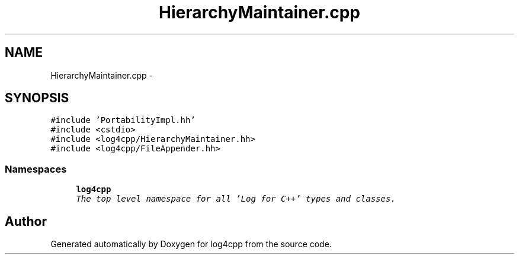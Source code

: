 .TH "HierarchyMaintainer.cpp" 3 "Thu Dec 30 2021" "Version 1.1" "log4cpp" \" -*- nroff -*-
.ad l
.nh
.SH NAME
HierarchyMaintainer.cpp \- 
.SH SYNOPSIS
.br
.PP
\fC#include 'PortabilityImpl\&.hh'\fP
.br
\fC#include <cstdio>\fP
.br
\fC#include <log4cpp/HierarchyMaintainer\&.hh>\fP
.br
\fC#include <log4cpp/FileAppender\&.hh>\fP
.br

.SS "Namespaces"

.in +1c
.ti -1c
.RI " \fBlog4cpp\fP"
.br
.RI "\fIThe top level namespace for all 'Log for C++' types and classes\&. \fP"
.in -1c
.SH "Author"
.PP 
Generated automatically by Doxygen for log4cpp from the source code\&.

